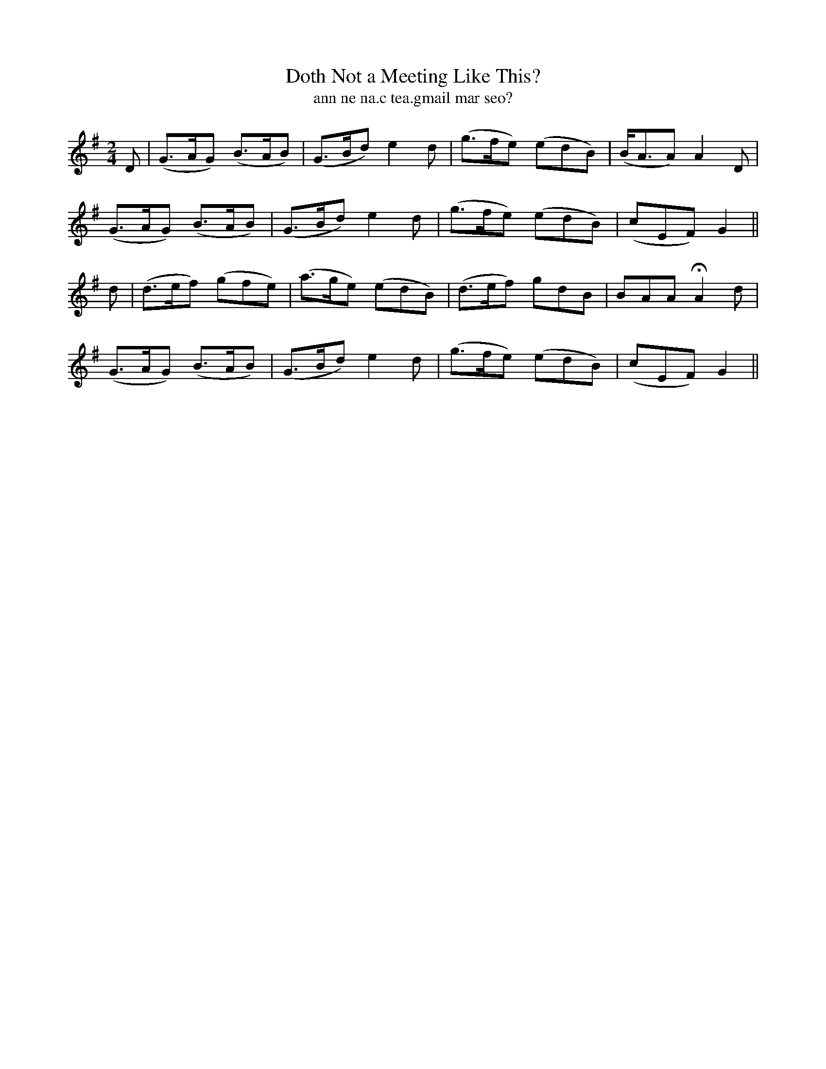 X:614
T:Doth Not a Meeting Like This?
T:ann ne na.c tea.gmail mar seo?
R:air
N:"Gaily."
B:O'Neill's 614
Z:Transcribed by John Walsh (walsh@math.ubc.ca)
M:2/4
L:1/8
%Q:110
K:G
D|(G>AG) (B>AB)|(G>Bd) e2 d|(g>fe) (edB)|(B<AA) A2 D|
(G>AG) (B>AB)|(G>Bd) e2 d|(g>fe) (edB)|(cEF) G2||
d|(d>ef) (gfe)|(a>ge) (edB)|(d>ef) gdB|BAA HA2 d|
(G>AG) (B>AB)|(G>Bd) e2 d|(g>fe) (edB)|(cEF) G2||
